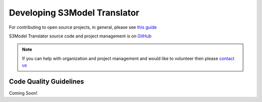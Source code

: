 .. _develop:

=============================
Developing S3Model Translator
=============================

For contributing to open source projects, in general, please see `this guide <https://opensource.guide/how-to-contribute/>`_

S3Model Translator source code and project management is on `GitHub <https://github.com/DataInsightsInc/S3ModelTranslator>`_

.. note::

    If you can help with organization and project management and would like to volunteer then please `contact us <mailto:admin@datainsights.tech>`_


Code Quality Guidelines
=======================

Coming Soon!
